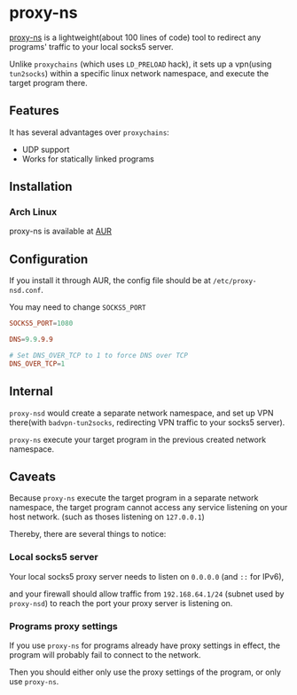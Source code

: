 * proxy-ns
[[https://github.com/OkamiW/proxy-ns][proxy-ns]] is a lightweight(about 100 lines of code) tool to redirect
any programs' traffic to your local socks5 server.

Unlike =proxychains= (which uses =LD_PRELOAD= hack), it sets up a
vpn(using =tun2socks=) within a specific linux network namespace, and
execute the target program there.

** Features
It has several advantages over =proxychains=:
- UDP support
- Works for statically linked programs

** Installation
*** Arch Linux
proxy-ns is available at [[https://aur.archlinux.org/packages/proxy-ns][AUR]]

** Configuration
If you install it through AUR, the config file should be at
=/etc/proxy-nsd.conf=.

You may need to change =SOCKS5_PORT=
#+begin_src conf
SOCKS5_PORT=1080

DNS=9.9.9.9

# Set DNS_OVER_TCP to 1 to force DNS over TCP
DNS_OVER_TCP=1
#+end_src

** Internal
=proxy-nsd= would create a separate network namespace, and set up VPN
there(with =badvpn-tun2socks=, redirecting VPN traffic to your socks5
server).

=proxy-ns= execute your target program in the previous created network
namespace.

** Caveats
Because =proxy-ns= execute the target program in a separate network
namespace, the target program cannot access any service listening on
your host network. (such as thoses listening on =127.0.0.1=)

Thereby, there are several things to notice:

*** Local socks5 server
Your local socks5 proxy server needs to listen on =0.0.0.0=
(and =::= for IPv6),

and your firewall should allow traffic from =192.168.64.1/24=
(subnet used by =proxy-nsd=) to reach the port
your proxy server is listening on.

*** Programs proxy settings
If you use =proxy-ns= for programs already have proxy settings in
effect, the program will probably fail to connect to the network.

Then you should either only use the proxy settings of the program,
or only use =proxy-ns=.
